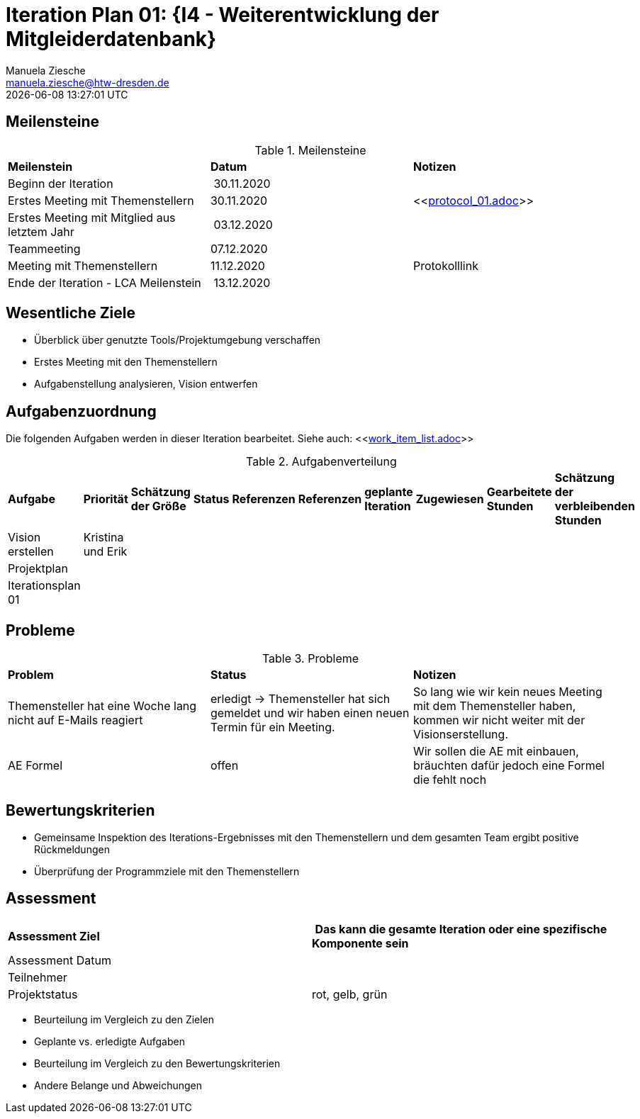 = Iteration Plan 01: {I4 - Weiterentwicklung der Mitgleiderdatenbank}
Manuela Ziesche <manuela.ziesche@htw-dresden.de>
{localdatetime}

== Meilensteine

.Meilensteine
|===
| *Meilenstein* | *Datum* | *Notizen*
| Beginn der Iteration | 30.11.2020 | 
| Erstes Meeting mit Themenstellern | 30.11.2020 | <<link:protocol_01.adoc[]>>
| Erstes Meeting mit Mitglied aus letztem Jahr | 03.12.2020 |
| Teammeeting | 07.12.2020 | 
| Meeting mit Themenstellern | 11.12.2020 | Protokolllink
| Ende der Iteration - LCA Meilenstein| 13.12.2020 |
|===

== Wesentliche Ziele

- Überblick über genutzte Tools/Projektumgebung verschaffen  +
- Erstes Meeting mit den Themenstellern
- Aufgabenstellung analysieren, Vision entwerfen + 


== Aufgabenzuordnung

Die folgenden Aufgaben werden in dieser Iteration bearbeitet.
Siehe auch: <<link:work_item_list.adoc[]>>

.Aufgabenverteilung
|===
|*Aufgabe* | *Priorität* | *Schätzung der Größe* | *Status* | *Referenzen* | *Referenzen* | *geplante Iteration* | *Zugewiesen* | *Gearbeitete Stunden* | *Schätzung der verbleibenden Stunden*
| Vision erstellen | Kristina und Erik | | | | | | | | 
| Projektplan | | | | | | | | |
| Iterationsplan 01 | | | | | | | | | 
| Risk List erstellen | | | | | | | | 
|===



== Probleme 

.Probleme
|===
| *Problem* | *Status* | *Notizen*
| Themensteller hat eine Woche lang nicht auf E-Mails reagiert | erledigt -> Themensteller hat sich gemeldet und wir haben einen neuen Termin für ein Meeting.| So lang wie wir kein neues Meeting mit dem Themensteller haben, kommen wir nicht weiter mit der Visionserstellung.
| AE Formel | offen | Wir sollen die AE mit einbauen, bräuchten dafür jedoch eine Formel die fehlt noch
|===


== Bewertungskriterien

- Gemeinsame Inspektion des Iterations-Ergebnisses mit den Themenstellern und dem gesamten Team ergibt positive Rückmeldungen 
- Überprüfung der Programmziele mit den Themenstellern


== Assessment

|===
|*Assessment Ziel* | *Das kann die gesamte Iteration oder eine spezifische Komponente sein*
|Assessment Datum | 
| Teilnehmer | 
| Projektstatus | rot, gelb, grün 
|===

- Beurteilung im Vergleich zu den Zielen
- Geplante vs. erledigte Aufgaben
- Beurteilung im Vergleich zu den Bewertungskriterien
- Andere Belange und Abweichungen

